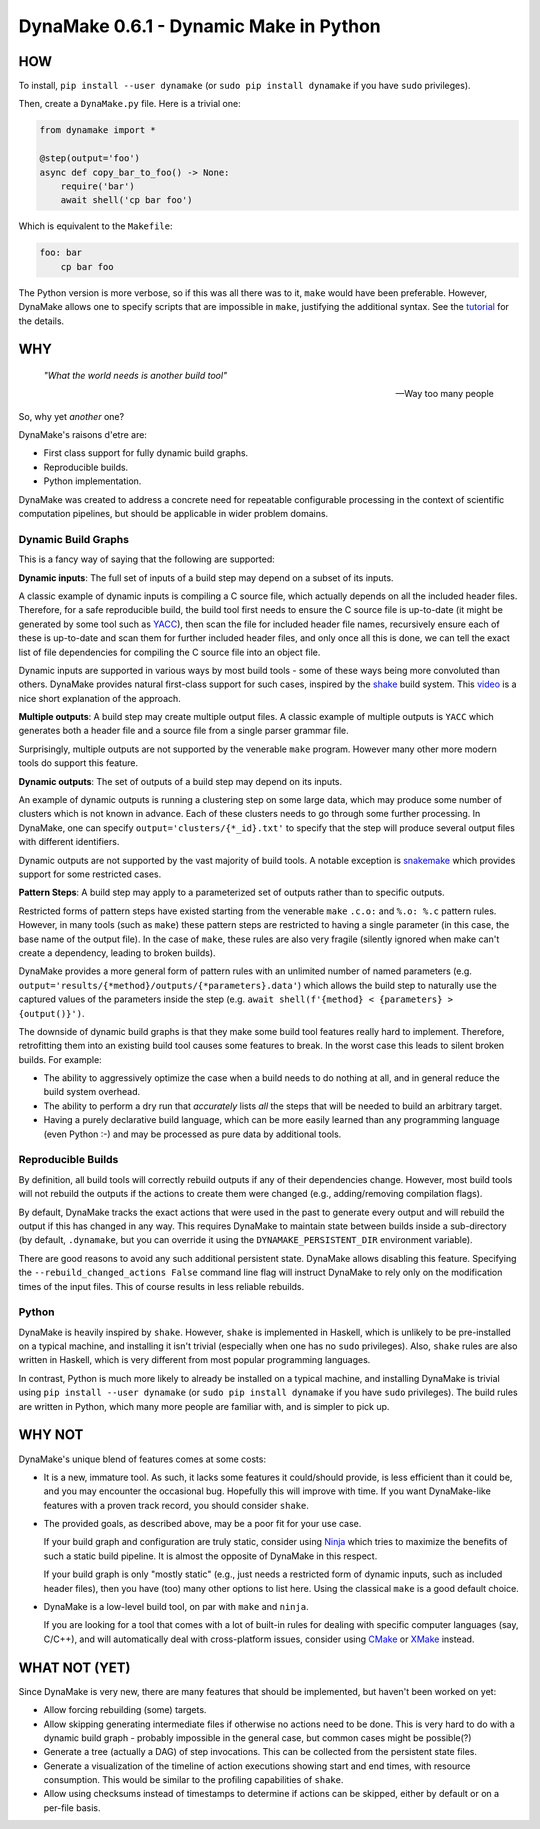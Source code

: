 DynaMake 0.6.1 - Dynamic Make in Python
=======================================

.. image:: https://api.travis-ci.com/orenbenkiki/dynamake.svg?branch=master
    :target: https://app.travis-ci.com/github/orenbenkiki/dynamake
    :alt: Build Status

.. image:: https://readthedocs.org/projects/dynamake/badge/?version=latest
    :target: https://dynamake.readthedocs.io/en/latest/?badge=latest
    :alt: Documentation Status

HOW
---

To install, ``pip install --user dynamake`` (or ``sudo pip install dynamake`` if you have ``sudo``
privileges).

Then, create a ``DynaMake.py`` file. Here is a trivial one:

.. code-block:: python

    from dynamake import *

    @step(output='foo')
    async def copy_bar_to_foo() -> None:
        require('bar')
        await shell('cp bar foo')

Which is equivalent to the ``Makefile``:

.. code-block:: make

    foo: bar
        cp bar foo

The Python version is more verbose, so if this was all there was to it, ``make`` would have been preferable. However,
DynaMake allows one to specify scripts that are impossible in ``make``, justifying the additional syntax. See the
`tutorial <https://dynamake.readthedocs.io/en/latest/TUTORIAL.html>`_ for the details.

WHY
---

    *"What the world needs is another build tool"*

    -- Way too many people

So, why yet *another* one?

DynaMake's raisons d'etre are:

* First class support for fully dynamic build graphs.

* Reproducible builds.

* Python implementation.

DynaMake was created to address a concrete need for repeatable configurable processing in the context of scientific
computation pipelines, but should be applicable in wider problem domains.

Dynamic Build Graphs
....................

This is a fancy way of saying that the following are supported:

**Dynamic inputs**: The full set of inputs of a build step may depend on a subset of its inputs.

A classic example of dynamic inputs is compiling a C source file, which actually depends on all the included header
files. Therefore, for a safe reproducible build, the build tool first needs to ensure the C source file is up-to-date
(it might be generated by some tool such as `YACC <https://en.wikipedia.org/wiki/Yacc>`_), then scan the file for
included header file names, recursively ensure each of these is up-to-date and scan them for further included header
files, and only once all this is done, we can tell the exact list of file dependencies for compiling the C source file
into an object file.

Dynamic inputs are supported in various ways by most build tools - some of these ways being more convoluted than others.
DynaMake provides natural first-class support for such cases, inspired by the `shake <https://shakebuild.com/>`_ build
system. This `video <https://www.youtube.com/watch?v=xYCPpXVlqFM>`_ is a nice short explanation of the approach.

**Multiple outputs**: A build step may create multiple output files. A classic example of multiple outputs is ``YACC``
which generates both a header file and a source file from a single parser grammar file.

Surprisingly, multiple outputs are not supported by the venerable ``make`` program. However many other more modern tools
do support this feature.

**Dynamic outputs**: The set of outputs of a build step may depend on its inputs.

An example of dynamic outputs is running a clustering step on some large data, which may produce some number of clusters
which is not known in advance. Each of these clusters needs to go through some further processing. In DynaMake, one can
specify ``output='clusters/{*_id}.txt'`` to specify that the step will produce several output files with different
identifiers.

Dynamic outputs are not supported by the vast majority of build tools. A notable exception is
`snakemake <https://pypi.org/project/snakemake/>`_ which provides support for some restricted cases.

**Pattern Steps**: A build step may apply to a parameterized set of outputs rather than to specific outputs.

Restricted forms of pattern steps have existed starting from the venerable ``make`` ``.c.o:`` and ``%.o: %.c`` pattern
rules. However, in many tools (such as ``make``) these pattern steps are restricted to having a single parameter (in
this case, the base name of the output file). In the case of ``make``, these rules are also very fragile (silently
ignored when make can't create a dependency, leading to broken builds).

DynaMake provides a more general form of pattern rules with an unlimited number of named parameters (e.g.
``output='results/{*method}/outputs/{*parameters}.data'``) which allows the build step to naturally use the captured
values of the parameters inside the step (e.g. ``await shell(f'{method} < {parameters} > {output()}')``.

The downside of dynamic build graphs is that they make some build tool features really hard to implement. Therefore,
retrofitting them into an existing build tool causes some features to break. In the worst case this leads to silent
broken builds. For example:

* The ability to aggressively optimize the case when a build needs to do nothing at all, and in general reduce the build
  system overhead.

* The ability to perform a dry run that *accurately* lists *all* the steps that will be needed to build an arbitrary
  target.

* Having a purely declarative build language, which can be more easily learned than any programming language (even
  Python :-) and may be processed as pure data by additional tools.

Reproducible Builds
...................

By definition, all  build tools will correctly rebuild outputs if any of their dependencies change. However, most build
tools will not rebuild the outputs if the actions to create them were changed (e.g., adding/removing compilation flags).

By default, DynaMake tracks the exact actions that were used in the past to generate every output and will rebuild the
output if this has changed in any way. This requires DynaMake to maintain state between builds inside a sub-directory
(by default, ``.dynamake``, but you can override it using the ``DYNAMAKE_PERSISTENT_DIR`` environment variable).

There are good reasons to avoid any such additional persistent state. DynaMake allows disabling this feature. Specifying
the ``--rebuild_changed_actions False`` command line flag will instruct DynaMake to rely only on the modification times
of the input files. This of course results in less reliable rebuilds.

Python
......

DynaMake is heavily inspired by ``shake``. However, ``shake`` is implemented in Haskell, which is unlikely to be
pre-installed on a typical machine, and installing it isn't trivial (especially when one has no ``sudo`` privileges).
Also, ``shake`` rules are also written in Haskell, which is very different from most popular programming languages.

In contrast, Python is much more likely to already be installed on a typical machine, and installing DynaMake is trivial
using ``pip install --user dynamake`` (or ``sudo pip install dynamake`` if you have ``sudo`` privileges). The build
rules are written in Python, which many more people are familiar with, and is simpler to pick up.

WHY NOT
-------

DynaMake's unique blend of features comes at some costs:

* It is a new, immature tool. As such, it lacks some features it could/should provide, is less efficient than it could
  be, and you may encounter the occasional bug. Hopefully this will improve with time. If you want DynaMake-like
  features with a proven track record, you should consider ``shake``.

* The provided goals, as described above, may be a poor fit for your use case.

  If your build graph and configuration are truly static, consider using `Ninja <https://ninja-build.org/>`_ which tries
  to maximize the benefits of such a static build pipeline. It is almost the opposite of DynaMake in this respect.

  If your build graph is only "mostly static" (e.g., just needs a restricted form of dynamic inputs, such as included
  header files), then you have (too) many other options to list here. Using the classical ``make`` is a good default
  choice.

* DynaMake is a low-level build tool, on par with ``make`` and ``ninja``.

  If you are looking for a tool that comes with a lot of built-in rules for dealing with specific computer languages
  (say, C/C++), and will automatically deal with cross-platform issues, consider using `CMake <https://cmake.org/>`_ or
  `XMake <https://xmake.io/>`_ instead.

WHAT NOT (YET)
--------------

Since DynaMake is very new, there are many features that should be implemented, but haven't been worked on yet:

* Allow forcing rebuilding (some) targets.

* Allow skipping generating intermediate files if otherwise no actions need to be done. This is very hard to do with a
  dynamic build graph - probably impossible in the general case, but common cases might be possible(?)

* Generate a tree (actually a DAG) of step invocations. This can be collected from the persistent state files.

* Generate a visualization of the timeline of action executions showing start and end times, with resource consumption.
  This would be similar to the profiling capabilities of ``shake``.

* Allow using checksums instead of timestamps to determine if actions can be skipped, either by default or on a per-file
  basis.
